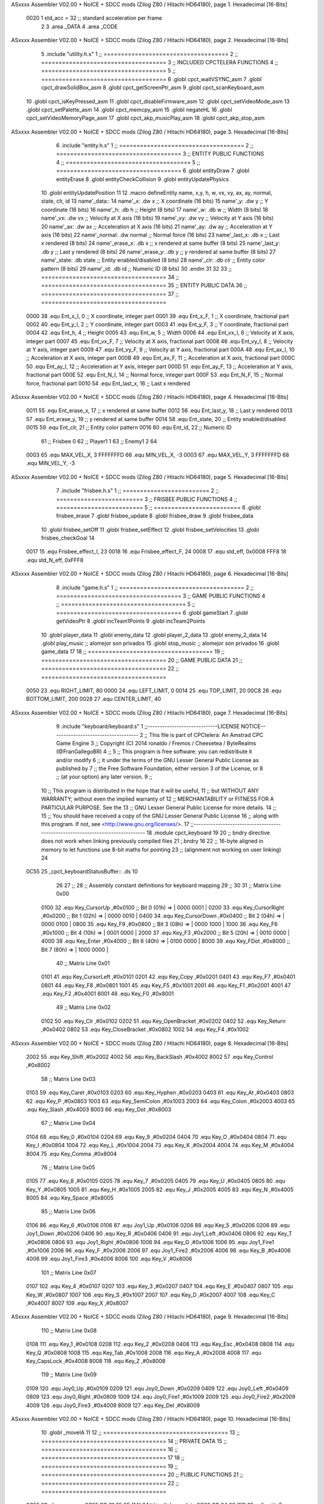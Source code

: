 ASxxxx Assembler V02.00 + NoICE + SDCC mods  (Zilog Z80 / Hitachi HD64180), page 1.
Hexadecimal [16-Bits]



                     0020     1 std_acc = 32 	;; standard acceleration per frame
                              2 
                              3 .area _DATA
                              4 .area _CODE
ASxxxx Assembler V02.00 + NoICE + SDCC mods  (Zilog Z80 / Hitachi HD64180), page 2.
Hexadecimal [16-Bits]



                              5 .include "utility.h.s"
                              1 ;; ====================================
                              2 ;; ====================================
                              3 ;; INCLUDED CPCTELERA FUNCTIONS
                              4 ;; ====================================
                              5 ;; ====================================
                              6 .globl cpct_waitVSYNC_asm
                              7 .globl cpct_drawSolidBox_asm
                              8 .globl cpct_getScreenPtr_asm
                              9 .globl cpct_scanKeyboard_asm
                             10 .globl cpct_isKeyPressed_asm
                             11 .globl cpct_disableFirmware_asm
                             12 .globl cpct_setVideoMode_asm
                             13 .globl cpct_setPalette_asm
                             14 .globl cpct_memcpy_asm
                             15 .globl negateHL
                             16 .globl cpct_setVideoMemoryPage_asm
                             17 .globl cpct_akp_musicPlay_asm
                             18 .globl cpct_akp_stop_asm
ASxxxx Assembler V02.00 + NoICE + SDCC mods  (Zilog Z80 / Hitachi HD64180), page 3.
Hexadecimal [16-Bits]



                              6 .include "entity.h.s"
                              1 ;; ====================================
                              2 ;; ====================================
                              3 ;; ENTITY PUBLIC FUNCTIONS
                              4 ;; ====================================
                              5 ;; ====================================
                              6 .globl entityDraw
                              7 .globl entityErase
                              8 .globl entityCheckCollision
                              9 .globl entityUpdatePhysics
                             10 .globl entityUpdatePosition
                             11 
                             12 .macro defineEntity name, x,y, h, w, vx, vy, ax, ay, normal, state, clr, id
                             13 	name'_data::
                             14 		name'_x:	.dw x		;; X coordinate			(16 bits)
                             15 		name'_y:	.dw y		;; Y coordinate			(16 bits)
                             16 		name'_h:	.db h		;; Height			(8 bits)
                             17 		name'_w:	.db w		;; Width			(8 bits)
                             18 		name'_vx:	.dw vx		;; Velocity at X axis 		(16 bits)
                             19 		name'_vy:	.dw vy		;; Velocity at Y axis		(16 bits)
                             20 		name'_ax:	.dw ax		;; Acceleration at X axis	(16 bits)
                             21 		name'_ay:	.dw ay		;; Acceleration at Y axis	(16 bits)
                             22 		name'_normal:	.dw normal	;; Normal force			(16 bits)
                             23 		name'_last_x:	.db x		;; Last x rendered		(8 bits)
                             24 		name'_erase_x:	.db x		;; x rendered at same buffer	(8 bits)
                             25 		name'_last_y:	.db y		;; Last y rendered		(8 bits)
                             26 		name'_erase_y:	.db y		;; y rendered at same buffer	(8 bits)
                             27 		name'_state:	.db state	;; Entity enabled/disabled	(8 bits)
                             28 		name'_clr:	.db clr		;; Entity color pattern		(8 bits)
                             29 		name'_id:	.db id		;; Numeric ID			(8 bits)
                             30 .endm
                             31 
                             32 
                             33 ;; ====================================
                             34 ;; ====================================
                             35 ;; ENTITY PUBLIC DATA
                             36 ;; ====================================
                             37 ;; ====================================
                     0000    38 .equ Ent_x_I, 		0	;; X coordinate, integer part
                     0001    39 .equ Ent_x_F, 		1	;; X coordinate, fractional part
                     0002    40 .equ Ent_y_I, 		2	;; Y coordinate, integer part
                     0003    41 .equ Ent_y_F, 		3	;; Y coordinate, fractional part
                     0004    42 .equ Ent_h, 		4	;; Height
                     0005    43 .equ Ent_w, 		5	;; Width
                     0006    44 .equ Ent_vx_I,		6	;; Velocity at X axis, integer part
                     0007    45 .equ Ent_vx_F,		7	;; Velocity at X axis, fractional part
                     0008    46 .equ Ent_vy_I,		8	;; Velocity at Y axis, integer part
                     0009    47 .equ Ent_vy_F,		9	;; Velocity at Y axis, fractional part
                     000A    48 .equ Ent_ax_I,		10	;; Acceleration at X axis, integer part
                     000B    49 .equ Ent_ax_F,		11	;; Acceleration at X axis, fractional part
                     000C    50 .equ Ent_ay_I,		12	;; Acceleration at Y axis, integer part
                     000D    51 .equ Ent_ay_F,		13	;; Acceleration at Y axis, fractional part
                     000E    52 .equ Ent_N_I,		14	;; Normal force, integer part
                     000F    53 .equ Ent_N_F,		15	;; Normal force, fractional part
                     0010    54 .equ Ent_last_x,	16	;; Last x rendered
ASxxxx Assembler V02.00 + NoICE + SDCC mods  (Zilog Z80 / Hitachi HD64180), page 4.
Hexadecimal [16-Bits]



                     0011    55 .equ Ent_erase_x,	17	;; x rendered at same buffer
                     0012    56 .equ Ent_last_y,	18	;; Last y rendered
                     0013    57 .equ Ent_erase_y,	19	;; y rendered at same buffer
                     0014    58 .equ Ent_state,		20	;; Entity enabled/disabled
                     0015    59 .equ Ent_clr, 		21	;; Entity color pattern
                     0016    60 .equ Ent_id, 		22	;; Numeric ID
                             61 				;; Frisbee 	0
                             62 				;; Player1 	1
                             63 				;; Enemy1	2
                             64 
                     0003    65 .equ MAX_VEL_X, 3 
                     FFFFFFFD    66 .equ MIN_VEL_X, -3
                     0003    67 .equ MAX_VEL_Y, 3
                     FFFFFFFD    68 .equ MIN_VEL_Y, -3
ASxxxx Assembler V02.00 + NoICE + SDCC mods  (Zilog Z80 / Hitachi HD64180), page 5.
Hexadecimal [16-Bits]



                              7 .include "frisbee.h.s"
                              1 ;; =========================
                              2 ;; =========================
                              3 ;; FRISBEE PUBLIC FUNCTIONS
                              4 ;; =========================
                              5 ;; =========================
                              6 .globl frisbee_erase
                              7 .globl frisbee_update
                              8 .globl frisbee_draw
                              9 .globl frisbee_data
                             10 .globl frisbee_setOff
                             11 .globl frisbee_setEffect
                             12 .globl frisbee_setVelocities
                             13 .globl frisbee_checkGoal
                             14 	
                     0017    15 .equ Frisbee_effect_I, 23
                     0018    16 .equ Frisbee_effect_F, 24
                     0008    17 .equ std_eff, 0x0008
                     FFF8    18 .equ std_N_eff, 0xFFF8
ASxxxx Assembler V02.00 + NoICE + SDCC mods  (Zilog Z80 / Hitachi HD64180), page 6.
Hexadecimal [16-Bits]



                              8 .include "game.h.s"
                              1 ;; ====================================
                              2 ;; ====================================
                              3 ;; GAME PUBLIC FUNCTIONS
                              4 ;; ====================================
                              5 ;; ====================================
                              6 .globl gameStart
                              7 .globl getVideoPtr
                              8 .globl incTeam1Points
                              9 .globl incTeam2Points
                             10 .globl player_data
                             11 .globl enemy_data
                             12 .globl player_2_data
                             13 .globl enemy_2_data
                             14 .globl play_music	;; alomejor son privados
                             15 .globl stop_music	;; alomejor son privados
                             16 .globl game_data
                             17 
                             18 ;; ====================================
                             19 ;; ====================================
                             20 ;; GAME PUBLIC DATA
                             21 ;; ====================================
                             22 ;; ====================================
                     0050    23 .equ RIGHT_LIMIT,	80
                     0000    24 .equ LEFT_LIMIT,	0
                     0014    25 .equ TOP_LIMIT,	 	20
                     00C8    26 .equ BOTTOM_LIMIT,	200
                     0028    27 .equ CENTER_LIMIT,	40
ASxxxx Assembler V02.00 + NoICE + SDCC mods  (Zilog Z80 / Hitachi HD64180), page 7.
Hexadecimal [16-Bits]



                              9 .include "keyboard/keyboard.s"
                              1 ;;-----------------------------LICENSE NOTICE------------------------------------
                              2 ;;  This file is part of CPCtelera: An Amstrad CPC Game Engine 
                              3 ;;  Copyright (C) 2014 ronaldo / Fremos / Cheesetea / ByteRealms (@FranGallegoBR)
                              4 ;;
                              5 ;;  This program is free software: you can redistribute it and/or modify
                              6 ;;  it under the terms of the GNU Lesser General Public License as published by
                              7 ;;  the Free Software Foundation, either version 3 of the License, or
                              8 ;;  (at your option) any later version.
                              9 ;;
                             10 ;;  This program is distributed in the hope that it will be useful,
                             11 ;;  but WITHOUT ANY WARRANTY; without even the implied warranty of
                             12 ;;  MERCHANTABILITY or FITNESS FOR A PARTICULAR PURPOSE.  See the
                             13 ;;  GNU Lesser General Public License for more details.
                             14 ;;
                             15 ;;  You should have received a copy of the GNU Lesser General Public License
                             16 ;;  along with this program.  If not, see <http://www.gnu.org/licenses/>.
                             17 ;;-------------------------------------------------------------------------------
                             18 .module cpct_keyboard
                             19 
                             20 ;; bndry directive does not work when linking previously compiled files
                             21 ;.bndry 16
                             22 ;;   16-byte aligned in memory to let functions use 8-bit maths for pointing
                             23 ;;   (alignment not working on user linking)
                             24 
   0C55                      25 _cpct_keyboardStatusBuffer:: .ds 10
                             26 
                             27 ;;
                             28 ;; Assembly constant definitions for keyboard mapping
                             29 ;;
                             30 
                             31 ;; Matrix Line 0x00
                     0100    32 .equ Key_CursorUp     ,#0x0100  ;; Bit 0 (01h) => | 0000 0001 |
                     0200    33 .equ Key_CursorRight  ,#0x0200  ;; Bit 1 (02h) => | 0000 0010 |
                     0400    34 .equ Key_CursorDown   ,#0x0400  ;; Bit 2 (04h) => | 0000 0100 |
                     0800    35 .equ Key_F9           ,#0x0800  ;; Bit 3 (08h) => | 0000 1000 |
                     1000    36 .equ Key_F6           ,#0x1000  ;; Bit 4 (10h) => | 0001 0000 |
                     2000    37 .equ Key_F3           ,#0x2000  ;; Bit 5 (20h) => | 0010 0000 |
                     4000    38 .equ Key_Enter        ,#0x4000  ;; Bit 6 (40h) => | 0100 0000 |
                     8000    39 .equ Key_FDot         ,#0x8000  ;; Bit 7 (80h) => | 1000 0000 |
                             40 ;; Matrix Line 0x01
                     0101    41 .equ Key_CursorLeft   ,#0x0101
                     0201    42 .equ Key_Copy         ,#0x0201
                     0401    43 .equ Key_F7           ,#0x0401
                     0801    44 .equ Key_F8           ,#0x0801
                     1001    45 .equ Key_F5           ,#0x1001
                     2001    46 .equ Key_F1           ,#0x2001
                     4001    47 .equ Key_F2           ,#0x4001
                     8001    48 .equ Key_F0           ,#0x8001
                             49 ;; Matrix Line 0x02
                     0102    50 .equ Key_Clr          ,#0x0102
                     0202    51 .equ Key_OpenBracket  ,#0x0202
                     0402    52 .equ Key_Return       ,#0x0402
                     0802    53 .equ Key_CloseBracket ,#0x0802
                     1002    54 .equ Key_F4           ,#0x1002
ASxxxx Assembler V02.00 + NoICE + SDCC mods  (Zilog Z80 / Hitachi HD64180), page 8.
Hexadecimal [16-Bits]



                     2002    55 .equ Key_Shift        ,#0x2002
                     4002    56 .equ Key_BackSlash    ,#0x4002
                     8002    57 .equ Key_Control      ,#0x8002
                             58 ;; Matrix Line 0x03
                     0103    59 .equ Key_Caret        ,#0x0103
                     0203    60 .equ Key_Hyphen       ,#0x0203
                     0403    61 .equ Key_At           ,#0x0403
                     0803    62 .equ Key_P            ,#0x0803
                     1003    63 .equ Key_SemiColon    ,#0x1003
                     2003    64 .equ Key_Colon        ,#0x2003
                     4003    65 .equ Key_Slash        ,#0x4003
                     8003    66 .equ Key_Dot          ,#0x8003
                             67 ;; Matrix Line 0x04
                     0104    68 .equ Key_0            ,#0x0104
                     0204    69 .equ Key_9            ,#0x0204
                     0404    70 .equ Key_O            ,#0x0404
                     0804    71 .equ Key_I            ,#0x0804
                     1004    72 .equ Key_L            ,#0x1004
                     2004    73 .equ Key_K            ,#0x2004
                     4004    74 .equ Key_M            ,#0x4004
                     8004    75 .equ Key_Comma        ,#0x8004
                             76 ;; Matrix Line 0x05
                     0105    77 .equ Key_8            ,#0x0105
                     0205    78 .equ Key_7            ,#0x0205
                     0405    79 .equ Key_U            ,#0x0405
                     0805    80 .equ Key_Y            ,#0x0805
                     1005    81 .equ Key_H            ,#0x1005
                     2005    82 .equ Key_J            ,#0x2005
                     4005    83 .equ Key_N            ,#0x4005
                     8005    84 .equ Key_Space        ,#0x8005
                             85 ;; Matrix Line 0x06
                     0106    86 .equ Key_6            ,#0x0106
                     0106    87 .equ Joy1_Up          ,#0x0106
                     0206    88 .equ Key_5            ,#0x0206
                     0206    89 .equ Joy1_Down        ,#0x0206
                     0406    90 .equ Key_R            ,#0x0406
                     0406    91 .equ Joy1_Left        ,#0x0406
                     0806    92 .equ Key_T            ,#0x0806
                     0806    93 .equ Joy1_Right       ,#0x0806
                     1006    94 .equ Key_G            ,#0x1006
                     1006    95 .equ Joy1_Fire1       ,#0x1006
                     2006    96 .equ Key_F            ,#0x2006
                     2006    97 .equ Joy1_Fire2       ,#0x2006
                     4006    98 .equ Key_B            ,#0x4006
                     4006    99 .equ Joy1_Fire3       ,#0x4006
                     8006   100 .equ Key_V            ,#0x8006
                            101 ;; Matrix Line 0x07
                     0107   102 .equ Key_4            ,#0x0107
                     0207   103 .equ Key_3            ,#0x0207
                     0407   104 .equ Key_E            ,#0x0407
                     0807   105 .equ Key_W            ,#0x0807
                     1007   106 .equ Key_S            ,#0x1007
                     2007   107 .equ Key_D            ,#0x2007
                     4007   108 .equ Key_C            ,#0x4007
                     8007   109 .equ Key_X            ,#0x8007
ASxxxx Assembler V02.00 + NoICE + SDCC mods  (Zilog Z80 / Hitachi HD64180), page 9.
Hexadecimal [16-Bits]



                            110 ;; Matrix Line 0x08
                     0108   111 .equ Key_1            ,#0x0108
                     0208   112 .equ Key_2            ,#0x0208
                     0408   113 .equ Key_Esc          ,#0x0408
                     0808   114 .equ Key_Q            ,#0x0808
                     1008   115 .equ Key_Tab          ,#0x1008
                     2008   116 .equ Key_A            ,#0x2008
                     4008   117 .equ Key_CapsLock     ,#0x4008
                     8008   118 .equ Key_Z            ,#0x8008
                            119 ;; Matrix Line 0x09
                     0109   120 .equ Joy0_Up          ,#0x0109
                     0209   121 .equ Joy0_Down        ,#0x0209
                     0409   122 .equ Joy0_Left        ,#0x0409
                     0809   123 .equ Joy0_Right       ,#0x0809
                     1009   124 .equ Joy0_Fire1       ,#0x1009
                     2009   125 .equ Joy0_Fire2       ,#0x2009
                     4009   126 .equ Joy0_Fire3       ,#0x4009
                     8009   127 .equ Key_Del          ,#0x8009
ASxxxx Assembler V02.00 + NoICE + SDCC mods  (Zilog Z80 / Hitachi HD64180), page 10.
Hexadecimal [16-Bits]



                             10 .globl _moveIA
                             11 
                             12 ;; ====================================
                             13 ;; ====================================
                             14 ;; PRIVATE DATA
                             15 ;; ====================================
                             16 ;; ====================================
                             17 	
                             18 ;; ====================================
                             19 ;; ====================================
                             20 ;; PUBLIC FUNCTIONS
                             21 ;; ====================================
                             22 ;; ====================================
   0C5F                      23 player_erase::
   0C5F DD 21 85 0E   [14]   24 	ld 	ix, #player_data
   0C63 CD 24 09      [17]   25 	call 	entityErase		;; Erase player
   0C66 DD 21 9C 0E   [14]   26 	ld 	ix, #enemy_data
   0C6A CD 24 09      [17]   27 	call 	entityErase		;; Erase enemy
                             28 
   0C6D C9            [10]   29 	ret	
                             30 
                             31 ;; =========================================
                             32 ;; Actualiza el estado del player recibido
                             33 ;; 	en IX
                             34 ;; Entrada:
                             35 ;;	IX => Pointer to player data
                             36 ;; Modifica: AF, BC, DE, HL, IX
                             37 ;; =========================================
   0C6E                      38 player_update::
   0C6E CD 4F 0D      [17]   39 	call checkUserInput
                             40 
                             41 
                             42 
   0C71 DD 7E 16      [19]   43 	ld	a, Ent_id(ix)
   0C74 FE 02         [ 7]   44 	cp	#2
   0C76 28 09         [12]   45 	jr	z, check_IA		;; Ent_id == 2? check IA
   0C78 FE 04         [ 7]   46 	cp	#4
   0C7A 28 05         [12]   47 	jr	z, check_IA		;; Ent_id == 4? check IA
                             48 		;; check input
   0C7C CD 4F 0D      [17]   49 		call checkUserInput
   0C7F 18 03         [12]   50 		jr continue_updating
                             51 
   0C81                      52 	check_IA:
   0C81 CD BF 0C      [17]   53 		call move_IA
                             54 
   0C84                      55 	continue_updating:
                             56 
   0C84 CD 3E 09      [17]   57 	call entityUpdatePhysics
   0C87 CD 98 0A      [17]   58 	call entityUpdatePosition
   0C8A CD 24 0D      [17]   59 	call checkCenterCrossing
                             60 	
   0C8D C9            [10]   61 	ret
                             62 
                             63 ;; ====================================
                             64 ;; ====================================
ASxxxx Assembler V02.00 + NoICE + SDCC mods  (Zilog Z80 / Hitachi HD64180), page 11.
Hexadecimal [16-Bits]



                             65 ;; PRIVATE FUNCTIONS
                             66 ;; ====================================
                             67 ;; ====================================
                             68 
                             69 ;; =========================================
                             70 ;; Determina el siguiente estado de
                             71 ;;	la entidad
                             72 ;; Entrada:
                             73 ;; =========================================
   0C8E                      74 delta:
                             75 
                             76 
   0C8E                      77 update:
                             78 
                             79 ;; =========================================
                             80 ;; Invierte los datos para poder operarlos
                             81 ;;	en C
                             82 ;; Entrada:
                             83 ;;	IX <= Pointer to entity data
                             84 ;;	Modifica: BC
                             85 ;; =========================================
   0C8E                      86 invert_variables:
                             87 	;; Inverts X
   0C8E DD 46 00      [19]   88 	ld	b,	Ent_x_I(ix)
   0C91 DD 4E 01      [19]   89 	ld	c,	Ent_x_F(ix)
   0C94 DD 71 00      [19]   90 	ld	Ent_x_I(ix), c
   0C97 DD 70 01      [19]   91 	ld	Ent_x_F(ix), b
                             92 
                             93 	;; Inverts Y
   0C9A DD 46 02      [19]   94 	ld	b,	Ent_y_I(ix)
   0C9D DD 4E 03      [19]   95 	ld	c,	Ent_y_F(ix)
   0CA0 DD 71 02      [19]   96 	ld	Ent_y_I(ix), c
   0CA3 DD 70 03      [19]   97 	ld	Ent_y_F(ix), b
                             98 
                             99 	;; Inverts AX
   0CA6 DD 46 0A      [19]  100 	ld	b, Ent_ax_I(ix)		 
   0CA9 DD 4E 0B      [19]  101 	ld	c, Ent_ax_F(ix)		 
   0CAC DD 71 0A      [19]  102 	ld	Ent_ax_I(ix), c		 
   0CAF DD 70 0B      [19]  103 	ld	Ent_ax_F(ix), b		
                            104 
                            105 	;; Inverts AY
   0CB2 DD 46 0C      [19]  106 	ld	b, Ent_ay_I(ix)		 
   0CB5 DD 4E 0D      [19]  107 	ld	c, Ent_ay_F(ix)		 
   0CB8 DD 71 0C      [19]  108 	ld	Ent_ay_I(ix), c		 
   0CBB DD 70 0D      [19]  109 	ld	Ent_ay_F(ix), b		
                            110 
                            111 	;; FALTARIA EFECTO, CUIDAO
                            112 
   0CBE C9            [10]  113 	ret
                            114 
   0CBF                     115 move_IA:
                            116 
   0CBF DD 21 45 0B   [14]  117 	ld	ix, #frisbee_data
   0CC3 DD E5         [15]  118 	push 	ix
   0CC5 CD 8E 0C      [17]  119 	call 	invert_variables
ASxxxx Assembler V02.00 + NoICE + SDCC mods  (Zilog Z80 / Hitachi HD64180), page 12.
Hexadecimal [16-Bits]



   0CC8 DD 21 85 0E   [14]  120 	ld	ix, #player_data
   0CCC DD E5         [15]  121 	push 	ix
   0CCE CD 8E 0C      [17]  122 	call 	invert_variables
   0CD1 DD 21 9C 0E   [14]  123 	ld	ix, #enemy_data
   0CD5 DD E5         [15]  124 	push 	ix
   0CD7 CD 8E 0C      [17]  125 	call 	invert_variables
   0CDA CD B3 08      [17]  126 	call _moveIA			;; moveIA(TEntity* myself, TEntity* enemy, TEntity* frisbee)
                            127 	
   0CDD DD E1         [14]  128 	pop 	ix
   0CDF DD E1         [14]  129 	pop 	ix
   0CE1 DD E1         [14]  130 	pop 	ix
                            131 
   0CE3 DD 21 45 0B   [14]  132 	ld	ix, #frisbee_data
   0CE7 CD 8E 0C      [17]  133 	call 	invert_variables
   0CEA DD 21 85 0E   [14]  134 	ld	ix, #player_data
   0CEE CD 8E 0C      [17]  135 	call 	invert_variables
   0CF1 DD 21 9C 0E   [14]  136 	ld	ix, #enemy_data
   0CF5 CD 8E 0C      [17]  137 	call 	invert_variables
                            138 
                            139 
   0CF8 C9            [10]  140 	ret
                            141 	
                            142 ;; =========================================
                            143 ;; Comprueba si la entidad colisiona con 
                            144 ;; 	el frisbee
                            145 ;; Entrada:
                            146 ;; 	IX <= puntero al player a comparar
                            147 ;; 		con el frisbee
                            148 ;; Modifica: AF, B, HL, IX
                            149 ;; Devuelve:
                            150 ;; 	A <= 	0 si no hay colisión
                            151 ;; 		>1 si hay colisión
                            152 ;; =========================================
   0CF9                     153 checkFrisbeeCollision:
   0CF9 21 45 0B      [10]  154 	ld 	hl, #frisbee_data	;; HL <= frisbee_data
   0CFC CD 43 0A      [17]  155 	call 	entityCheckCollision 	;; A <= collison/no_collision
                            156 
   0CFF C9            [10]  157 	ret
                            158 
                            159 
                            160 ;; ===============================================
                            161 ;; Acelera la entidad hacia la derecha, si puede
                            162 ;; Entrada:
                            163 ;; 	IX <= puntero a los datos de la entidad
                            164 ;; Modifica A, IX
                            165 ;; ===============================================
   0D00                     166 moveRight:
                            167 	;; push 	ix
                            168 	;; call 	checkFrisbeeCollision 	;; A == collision/no_collision
                            169 	;; pop 	ix
                            170 	;; cp 	#0			;; A == 0?
                            171 	;; jr	nz, collision_right 	;; checkFrisbeeCollision != 0?
                            172 
                            173 		;; no_collision
   0D00 DD 36 0A 00   [19]  174 		ld 	Ent_ax_I(ix), #0
ASxxxx Assembler V02.00 + NoICE + SDCC mods  (Zilog Z80 / Hitachi HD64180), page 13.
Hexadecimal [16-Bits]



   0D04 DD 36 0B 20   [19]  175 		ld 	Ent_ax_F(ix), #std_acc	;; Ent_ay <= 00(0)E2(30) (30)
                            176 
                            177 
   0D08 C9            [10]  178 		ret
                            179 
                            180 	;;collision_right:
                            181 	;;	call 	frisbee_setOff
                            182 	;;
                            183 	;;	ret
                            184 
                            185 ;; ===============================================
                            186 ;; Acelera la entidad hacia abajo, si puede
                            187 ;; Entrada:
                            188 ;; 	IX <= puntero a los datos de la entidad
                            189 ;; Modifica A, IX
                            190 ;; ===============================================
   0D09                     191 moveDown:
   0D09 DD 36 0C 00   [19]  192 	ld 	Ent_ay_I(ix), #0
   0D0D DD 36 0D 20   [19]  193 	ld 	Ent_ay_F(ix), #std_acc	;; Ent_ay <= 00(0)E2(30) (30)
                            194 
   0D11 C9            [10]  195 	ret
                            196 
                            197 ;; ===============================================
                            198 ;; Acelera la entidad hacia la izquierda, si puede
                            199 ;; Entrada:
                            200 ;; 	IX <= puntero a los datos de la entidad
                            201 ;; Modifica A, IX
                            202 ;; ===============================================
   0D12                     203 moveLeft:
   0D12 DD 36 0A FF   [19]  204 	ld 	Ent_ax_I(ix), #-1
   0D16 DD 36 0B E0   [19]  205 	ld 	Ent_ax_F(ix), #-std_acc	;; Ent_ax <= FF(-1)E2(-30) (-30)
                            206 
   0D1A C9            [10]  207 	ret
                            208 
                            209 ;; ===============================================
                            210 ;; Acelera la entidad hacia arriba, si puede
                            211 ;; Entrada:
                            212 ;; 	IX <= puntero a los datos de la entidad
                            213 ;; Modifica A, IX
                            214 ;; ===============================================
   0D1B                     215 moveUp:
   0D1B DD 36 0C FF   [19]  216 	ld 	Ent_ay_I(ix), #-1
   0D1F DD 36 0D E0   [19]  217 	ld 	Ent_ay_F(ix), #-std_acc	;; Ent_ay <= FF(-1)E2(-30) (-30)
                            218 
   0D23 C9            [10]  219 	ret
                            220 
                            221 
                            222 ;; ===========================================
                            223 ;; Chequea si un jugador pasa del centro del
                            224 ;; 	campo y lo corrige en caso necesario
                            225 ;; Entrada:
                            226 ;; 	IX <= pointer to entity data
                            227 ;; Modifica AF, BC, DE, HL
                            228 ;; ===========================================
   0D24                     229 checkCenterCrossing:
ASxxxx Assembler V02.00 + NoICE + SDCC mods  (Zilog Z80 / Hitachi HD64180), page 14.
Hexadecimal [16-Bits]



   0D24 DD 7E 16      [19]  230 	ld 	a, Ent_id(ix)
   0D27 FE 01         [ 7]  231 	cp 	#1
   0D29 28 11         [12]  232 	jr	z, player_1
   0D2B FE 02         [ 7]  233 		cp	#2
   0D2D 20 1F         [12]  234 		jr	nz, invalid_id
                            235 			;; player 2
   0D2F 3E 28         [ 7]  236 			ld	a, #CENTER_LIMIT				;; A <= Ent_x, integer part
   0D31 DD BE 00      [19]  237 			cp	Ent_x_I(ix)
   0D34 38 18         [12]  238 			jr	c, not_crossed				;; Ent_x <= CENTER_LIMIT? center crossed
                            239 				;; center limit crossed
   0D36 DD 36 00 28   [19]  240 				ld	Ent_x_I(ix), #CENTER_LIMIT
   0D3A 18 12         [12]  241 				jr not_crossed
                            242 
   0D3C                     243 	player_1:
   0D3C DD 7E 00      [19]  244 			ld	a, Ent_x_I(ix)				;; A <= Ent_x, integer part
   0D3F DD 86 05      [19]  245 			add	a, Ent_w(ix)				;; A <= Ent_x + Ent_w
   0D42 FE 28         [ 7]  246 			cp	#CENTER_LIMIT
   0D44 38 08         [12]  247 			jr	c, not_crossed				;; Ent_x + Ent_w > CENTER_LIMIT? center crossed
                            248 				;; center limit crossed
   0D46 3E 28         [ 7]  249 				ld	a, #CENTER_LIMIT
   0D48 DD 96 05      [19]  250 				sub	Ent_w(ix)			;; A <= CENTER_LIMIT - Ent_w
   0D4B DD 77 00      [19]  251 				ld	Ent_x_I(ix), a			;; Ent_x = CENTER_LIMIT - Ent_w
                            252 
   0D4E                     253 	invalid_id:
   0D4E                     254 	not_crossed:
   0D4E C9            [10]  255 	ret
                            256 
                            257 
                            258 ;; ====================================
                            259 ;; Lee la entrada del teclado
                            260 ;; Entrada:
                            261 ;; 	IX <= pointer to entity data
                            262 ;; Modifica AF, BC, DE, HL, IX
                            263 ;; ====================================
   0D4F                     264 checkUserInput:
   0D4F CD 7F 19      [17]  265 	call cpct_scanKeyboard_asm						;;;;; TO DO DESACOPLAR ESTE CÓDIGO PARA QUE JUEGUEN 2 JUGADORES ;;;;;;;;;;
                            266 
   0D52 DD 7E 16      [19]  267 	ld 	a, Ent_id(ix)
   0D55 FE 01         [ 7]  268 	cp	#1
   0D57 C2 90 0D      [10]  269 	jp	nz, player_2
                            270 		;; Player 1
   0D5A 21 07 20      [10]  271 		ld 	hl, #Key_D			;; HL = D Keycode
   0D5D CD 23 10      [17]  272 		call 	cpct_isKeyPressed_asm 		;; A = True/False
   0D60 FE 00         [ 7]  273 		cp 	#0 				;; A == 0?
   0D62 28 03         [12]  274 		jr 	z, d_not_pressed
                            275 			;; D is pressed
   0D64 CD 00 0D      [17]  276 			call 	moveRight	
   0D67                     277 		d_not_pressed:
                            278 
   0D67 21 08 20      [10]  279 		ld 	hl, #Key_A			;; HL = A Keycode
   0D6A CD 23 10      [17]  280 		call 	cpct_isKeyPressed_asm 		;; A = True/False
   0D6D FE 00         [ 7]  281 		cp 	#0 				;; A == 0?
   0D6F 28 03         [12]  282 		jr 	z, a_not_pressed
                            283 			;; A is pressed	
   0D71 CD 12 0D      [17]  284 			call 	moveLeft
ASxxxx Assembler V02.00 + NoICE + SDCC mods  (Zilog Z80 / Hitachi HD64180), page 15.
Hexadecimal [16-Bits]



   0D74                     285 		a_not_pressed:
                            286 
   0D74 21 07 08      [10]  287 		ld 	hl, #Key_W			;; HL = W Keycode
   0D77 CD 23 10      [17]  288 		call 	cpct_isKeyPressed_asm 		;; A = True/False
   0D7A FE 00         [ 7]  289 		cp 	#0 				;; A == 0?
   0D7C 28 03         [12]  290 		jr 	z, w_not_pressed
                            291 			;; W is pressed
   0D7E CD 1B 0D      [17]  292 			call 	moveUp	
   0D81                     293 		w_not_pressed:
                            294 
   0D81 21 07 10      [10]  295 		ld 	hl, #Key_S			;; HL = S Keycode
   0D84 CD 23 10      [17]  296 		call 	cpct_isKeyPressed_asm 		;; A = True/False
   0D87 FE 00         [ 7]  297 		cp 	#0 				;; A == 0?
   0D89 28 03         [12]  298 		jr 	z, s_not_pressed
                            299 			;; S is pressed	
   0D8B CD 09 0D      [17]  300 			call 	moveDown
   0D8E                     301 		s_not_pressed:
   0D8E 18 34         [12]  302 		jr five_not_pressed
                            303 
   0D90                     304 	player_2:
   0D90 21 00 10      [10]  305 		ld 	hl, #Key_F6			;; HL = F6 Keycode
   0D93 CD 23 10      [17]  306 		call 	cpct_isKeyPressed_asm 		;; A = True/False
   0D96 FE 00         [ 7]  307 		cp 	#0 				;; A == 0?
   0D98 28 03         [12]  308 		jr 	z, six_not_pressed
                            309 			;; D is pressed
   0D9A CD 00 0D      [17]  310 			call 	moveRight	
   0D9D                     311 		six_not_pressed:
                            312 
   0D9D 21 02 10      [10]  313 		ld 	hl, #Key_F4			;; HL = F4 Keycode
   0DA0 CD 23 10      [17]  314 		call 	cpct_isKeyPressed_asm 		;; A = True/False
   0DA3 FE 00         [ 7]  315 		cp 	#0 				;; A == 0?
   0DA5 28 03         [12]  316 		jr 	z, four_not_pressed
                            317 			;; A is pressed	
   0DA7 CD 12 0D      [17]  318 			call 	moveLeft
   0DAA                     319 		four_not_pressed:
                            320 
   0DAA 21 01 08      [10]  321 		ld 	hl, #Key_F8			;; HL = F8 Keycode
   0DAD CD 23 10      [17]  322 		call 	cpct_isKeyPressed_asm 		;; A = True/False
   0DB0 FE 00         [ 7]  323 		cp 	#0 				;; A == 0?
   0DB2 28 03         [12]  324 		jr 	z, eight_not_pressed
                            325 			;; W is pressed
   0DB4 CD 1B 0D      [17]  326 			call 	moveUp	
   0DB7                     327 		eight_not_pressed:
                            328 
   0DB7 21 01 10      [10]  329 		ld 	hl, #Key_F5			;; HL = F5 Keycode
   0DBA CD 23 10      [17]  330 		call 	cpct_isKeyPressed_asm 		;; A = True/False
   0DBD FE 00         [ 7]  331 		cp 	#0 				;; A == 0?
   0DBF 28 03         [12]  332 		jr 	z, five_not_pressed
                            333 			;; S is pressed	
   0DC1 CD 09 0D      [17]  334 			call 	moveDown
   0DC4                     335 		five_not_pressed:
                            336 
                            337 
                            338 
   0DC4 CD C8 0D      [17]  339 	call checkVandB
ASxxxx Assembler V02.00 + NoICE + SDCC mods  (Zilog Z80 / Hitachi HD64180), page 16.
Hexadecimal [16-Bits]



   0DC7 C9            [10]  340 	ret
                            341 
                            342 
                            343 ;; ====================================
                            344 ;; Funcion auxiliar para leer V y B
                            345 ;;	de la entrada por teclado
                            346 ;; Entrada:
                            347 ;; 	IX <= pointer to entity data
                            348 ;; Modifica AF, BC, DE, HL
                            349 ;; ====================================
   0DC8                     350 checkVandB:
   0DC8 DD E5         [15]  351 	push 	ix
   0DCA CD F9 0C      [17]  352 	call 	checkFrisbeeCollision 	;; A == collision/no_collision
   0DCD DD E1         [14]  353 	pop 	ix
   0DCF FE 00         [ 7]  354 	cp 	#0			;; A == 0?
   0DD1 CA 7D 0E      [10]  355 	jp	z, no_collision 	;; checkFrisbeeCollision == 0?
                            356 		;; There is collision
                            357 
   0DD4 DD 7E 16      [19]  358 		ld 	a, Ent_id(ix)
   0DD7 FE 01         [ 7]  359 		cp	#1
   0DD9 20 54         [12]  360 		jr	nz, player_2_vorb
                            361 			;; Player 1
                            362 
   0DDB 21 06 80      [10]  363 			ld 	hl, #Key_V			;; HL = V Keycode
   0DDE CD 23 10      [17]  364 			call 	cpct_isKeyPressed_asm 		;; A = True/False
   0DE1 FE 00         [ 7]  365 			cp 	#0 				;; A == 0?
   0DE3 28 22         [12]  366 			jr 	z, v_not_pressed
                            367 				;; V is pressed	
   0DE5 21 06 40      [10]  368 				ld 	hl, #Key_B			;; HL = B Keycode
   0DE8 CD 23 10      [17]  369 				call 	cpct_isKeyPressed_asm 		;; A = True/False
   0DEB FE 00         [ 7]  370 				cp 	#0 				;; A == 0?
   0DED 28 0C         [12]  371 				jr 	z, just_v_pressed
                            372 					;; V and B are pressed
   0DEF 21 00 00      [10]  373 					ld 	hl, #0			;; HL <= standard effect
   0DF2 DD E5         [15]  374 					push 	ix
   0DF4 CD E5 0B      [17]  375 					call frisbee_setEffect		;; efecto hacia abajo
   0DF7 DD E1         [14]  376 					pop 	ix
   0DF9 18 20         [12]  377 					jr vorb_pressed
   0DFB                     378 				just_v_pressed:
   0DFB 21 F8 FF      [10]  379 					ld 	hl, #std_N_eff		;; HL <= -standard effect
   0DFE DD E5         [15]  380 					push 	ix
   0E00 CD E5 0B      [17]  381 					call frisbee_setEffect		;; efecto hacia arriba
   0E03 DD E1         [14]  382 					pop 	ix
   0E05 18 14         [12]  383 					jr 	vorb_pressed
   0E07                     384 			v_not_pressed:
                            385 
   0E07 21 06 40      [10]  386 				ld 	hl, #Key_B			;; HL = B Keycode
   0E0A CD 23 10      [17]  387 				call 	cpct_isKeyPressed_asm 		;; A = True/False
   0E0D FE 00         [ 7]  388 				cp 	#0 				;; A == 0?
   0E0F 28 6C         [12]  389 				jr 	z, b_not_pressed
                            390 					;; B is pressed
   0E11 21 08 00      [10]  391 					ld 	hl, #std_eff		;; HL <= standard effect
   0E14 DD E5         [15]  392 					push 	ix
   0E16 CD E5 0B      [17]  393 					call frisbee_setEffect		;; efecto hacia abajo
   0E19 DD E1         [14]  394 					pop 	ix
ASxxxx Assembler V02.00 + NoICE + SDCC mods  (Zilog Z80 / Hitachi HD64180), page 17.
Hexadecimal [16-Bits]



                            395 
   0E1B                     396 					vorb_pressed:
   0E1B DD 7E 16      [19]  397 					ld	a, Ent_id(ix)		;;
   0E1E DD 66 06      [19]  398 					ld	h, Ent_vx_I(ix)		;;
   0E21 DD 6E 07      [19]  399 					ld	l, Ent_vx_F(ix)		;;
   0E24 DD 56 08      [19]  400 					ld	d, Ent_vy_I(ix)		;;
   0E27 DD 5E 09      [19]  401 					ld	e, Ent_vy_F(ix)		;;
   0E2A CD AE 0B      [17]  402 					call frisbee_setVelocities	;; transferimos las velocidades de la entidad al frisbee
                            403 
   0E2D 18 4E         [12]  404 					jr o_not_pressed
   0E2F                     405 	player_2_vorb:
                            406 
   0E2F 21 04 08      [10]  407 			ld 	hl, #Key_I			;; HL = I Keycode
   0E32 CD 23 10      [17]  408 			call 	cpct_isKeyPressed_asm 		;; A = True/False
   0E35 FE 00         [ 7]  409 			cp 	#0 				;; A == 0?
   0E37 28 1E         [12]  410 			jr 	z, i_not_pressed
                            411 				;; I is pressed	
   0E39 21 04 04      [10]  412 				ld 	hl, #Key_O			;; HL = O Keycode
   0E3C CD 23 10      [17]  413 				call 	cpct_isKeyPressed_asm 		;; A = True/False
   0E3F FE 00         [ 7]  414 				cp 	#0 				;; A == 0?
   0E41 28 08         [12]  415 				jr 	z, just_i_pressed
                            416 					;; I and O are pressed
   0E43 21 00 00      [10]  417 					ld 	hl, #0			;; HL <= standard effect
   0E46 CD E5 0B      [17]  418 					call frisbee_setEffect		;; efecto hacia abajo
   0E49 18 20         [12]  419 					jr ioro_pressed
   0E4B                     420 				just_i_pressed:
   0E4B 21 F8 FF      [10]  421 					ld 	hl, #std_N_eff		;; HL <= -standard effect
   0E4E DD E5         [15]  422 					push 	ix
   0E50 CD E5 0B      [17]  423 					call frisbee_setEffect		;; efecto hacia arriba
   0E53 DD E1         [14]  424 					pop 	ix
   0E55 18 14         [12]  425 					jr 	ioro_pressed
   0E57                     426 			i_not_pressed:
                            427 
   0E57 21 04 04      [10]  428 				ld 	hl, #Key_O			;; HL = O Keycode
   0E5A CD 23 10      [17]  429 				call 	cpct_isKeyPressed_asm 		;; A = True/False
   0E5D FE 00         [ 7]  430 				cp 	#0 				;; A == 0?
   0E5F 28 1C         [12]  431 				jr 	z, o_not_pressed
                            432 					;; O is pressed
   0E61 21 08 00      [10]  433 					ld 	hl, #std_eff		;; HL <= standard effect
   0E64 DD E5         [15]  434 					push 	ix
   0E66 CD E5 0B      [17]  435 					call frisbee_setEffect		;; efecto hacia abajo
   0E69 DD E1         [14]  436 					pop 	ix
                            437 
   0E6B                     438 					ioro_pressed:
   0E6B DD 7E 16      [19]  439 					ld	a, Ent_id(ix)		;;
   0E6E DD 66 06      [19]  440 					ld	h, Ent_vx_I(ix)		;;
   0E71 DD 6E 07      [19]  441 					ld	l, Ent_vx_F(ix)		;;
   0E74 DD 56 08      [19]  442 					ld	d, Ent_vy_I(ix)		;;
   0E77 DD 5E 09      [19]  443 					ld	e, Ent_vy_F(ix)		;;
   0E7A CD AE 0B      [17]  444 					call frisbee_setVelocities	;; transferimos las velocidades de la entidad al frisbee
                            445 
                            446 
   0E7D                     447 	no_collision:
   0E7D                     448 	b_not_pressed:
   0E7D                     449 	o_not_pressed:
ASxxxx Assembler V02.00 + NoICE + SDCC mods  (Zilog Z80 / Hitachi HD64180), page 18.
Hexadecimal [16-Bits]



   0E7D C9            [10]  450 	ret
